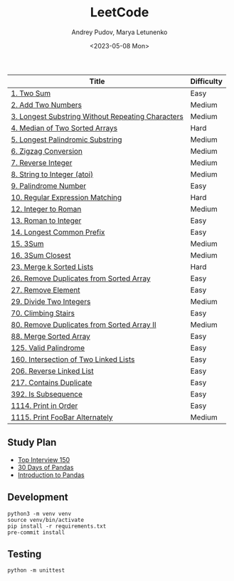 #+title: LeetCode
#+author: Andrey Pudov, Marya Letunenko
#+date: <2023-05-08 Mon>

#+begin_html
<a href="https://leetcode.com/u/syscreat/">
  <img src="https://leetcard.jacoblin.cool/syscreat?theme=dark&font=Noto%20Sans" />
</a>
#+end_html

| Title                                             | Difficulty |
|---------------------------------------------------+------------|
| [[./problems/problem_1.py][1. Two Sum]]                                        | Easy       |
| [[./problems/problem_2.py][2. Add Two Numbers]]                                | Medium     |
| [[./problems/problem_3.py][3. Longest Substring Without Repeating Characters]] | Medium     |
| [[./problems/problem_4.py][4. Median of Two Sorted Arrays]]                    | Hard       |
| [[./problems/problem_5.py][5. Longest Palindromic Substring]]                  | Medium     |
| [[./problems/problem_6.py][6. Zigzag Conversion]]                              | Medium     |
| [[./problems/problem_7.py][7. Reverse Integer]]                                | Medium     |
| [[./problems/problem_8.py][8. String to Integer (atoi)]]                       | Medium     |
| [[./problems/problem_9.py][9. Palindrome Number]]                              | Easy       |
| [[./problems/problem_10.py][10. Regular Expression Matching]]                   | Hard       |
| [[./problems/problem_12.py][12. Integer to Roman]]                              | Medium     |
| [[./problems/problem_13.py][13. Roman to Integer]]                              | Easy       |
| [[./problems/problem_14.py][14. Longest Common Prefix]]                         | Easy       |
| [[./problems/problem_15_2.py][15. 3Sum]]                                          | Medium     |
| [[./problems/problem_16_2.py][16. 3Sum Closest]]                                  | Medium     |
| [[./problems/problem_23_2.py][23. Merge k Sorted Lists]]                          | Hard       |
| [[./problems/problem_26.py][26. Remove Duplicates from Sorted Array]]           | Easy       |
| [[./problems/problem_27.py][27. Remove Element]]                                | Easy       |
| [[./problems/problem_29.py][29. Divide Two Integers]]                           | Medium     |
| [[./problems/problem_70.py][70. Climbing Stairs]]                               | Easy       |
| [[./problems/problem_80.py][80. Remove Duplicates from Sorted Array II]]        | Medium     |
| [[./problems/problem_88_2.py][88. Merge Sorted Array]]                            | Easy       |
| [[./problems/problem_125.py][125. Valid Palindrome]]                             | Easy       |
| [[./problems/problem_160.py][160. Intersection of Two Linked Lists]]             | Easy       |
| [[./problems/problem_206.py][206. Reverse Linked List]]                          | Easy       |
| [[./problems/problem_217.py][217. Contains Duplicate]]                           | Easy       |
| [[./problems/problem_392.py][392. Is Subsequence]]                               | Easy       |
| [[./problems/problem_1114.py][1114. Print in Order]]                              | Easy       |
| [[./problems/problem_1115.py][1115. Print FooBar Alternately]]                    | Medium     |

** Study Plan

- [[./docs/top-Interview-150.org][Top Interview 150]]
- [[./docs/30-days-of-pandas.org][30 Days of Pandas]]
- [[./docs/introduction-to-pandas.org][Introduction to Pandas]]

** Development

#+begin_src shell
python3 -m venv venv
source venv/bin/activate
pip install -r requirements.txt
pre-commit install
#+end_src

** Testing

#+begin_src shell
python -m unittest
#+end_src
